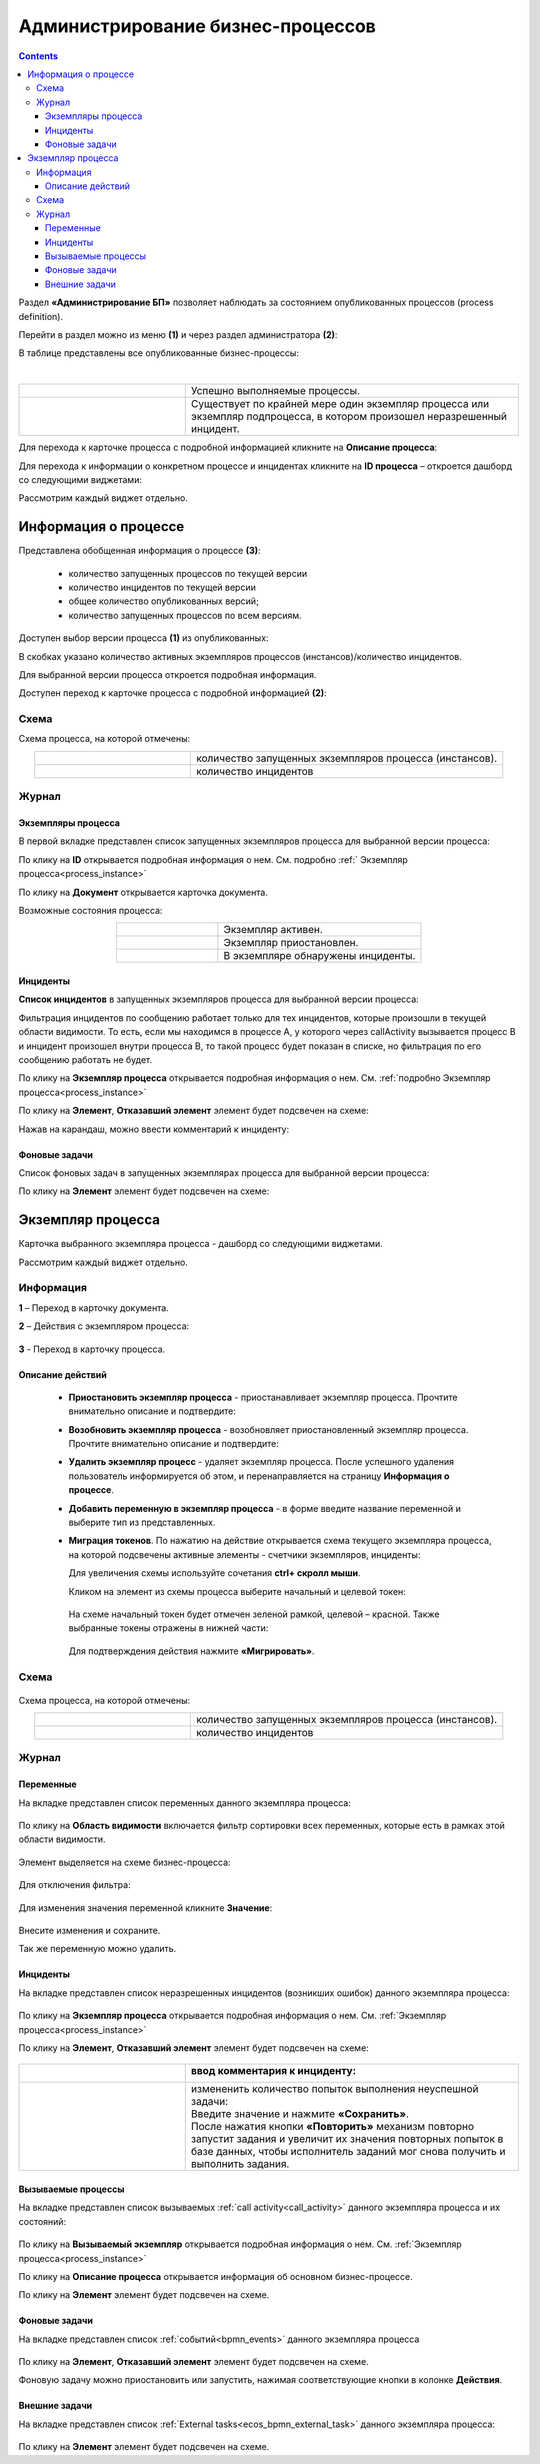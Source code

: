 Администрирование бизнес-процессов
===================================

.. _bpmn_admin:

.. contents:: 

Раздел **«Администрирование БП»** позволяет наблюдать за состоянием опубликованных процессов (process definition). 

Перейти в раздел можно из меню **(1)** и через раздел администратора **(2)**:

.. image:: _static/admin/adm_1.png
       :width: 600
       :align: center

В таблице представлены все опубликованные бизнес-процессы:

.. image:: _static/admin/adm_2.png
       :width: 600
       :align: center

|

.. list-table::
      :widths: 5 10
      :align: center
      :class: tight-table 
      
      * - 
           .. image:: _static/admin/adm_3.png
               :width: 20
               :align: center

        - Успешно выполняемые процессы.
      * - 
            .. image:: _static/admin/adm_4.png
                :width: 20
                :align: center

        - Существует по крайней мере один экземпляр процесса или экземпляр подпроцесса, в котором произошел неразрешенный инцидент.

Для перехода к карточке процесса с подробной информацией кликните на **Описание процесса**:

.. image:: _static/admin/adm_5.png
       :width: 600
       :align: center

Для перехода к информации о конкретном процессе и инцидентах кликните на **ID процесса** – откроется дашборд со следующими виджетами:

.. image:: _static/admin/adm_6.png
       :width: 600
       :align: center

Рассмотрим каждый виджет отдельно.

Информация о процессе
----------------------

.. image:: _static/admin/adm_7.png
       :width: 600
       :align: center

Представлена обобщенная информация о процессе **(3)**: 

    -	количество запущенных процессов по текущей версии
    -	количество инцидентов по текущей версии
    -	общее количество опубликованных версий;
    -	количество запущенных процессов по всем версиям.

Доступен выбор версии процесса **(1)** из опубликованных:

.. image:: _static/admin/adm_8.png
       :width: 300
       :align: center

В скобках указано количество активных экземпляров процессов (инстансов)/количество инцидентов.

Для выбранной версии процесса откроется подробная информация.

Доступен переход к карточке процесса с подробной информацией **(2)**:

.. image:: _static/admin/adm_9.png
       :width: 600
       :align: center

Схема
~~~~~~

.. image:: _static/admin/adm_10.png
       :width: 600
       :align: center

Схема процесса, на которой отмечены:

.. list-table::
      :widths: 5 10
      :align: center
      :class: tight-table 
      
      * - 
          .. image:: _static/admin/adm_11.png
              :width: 30
              :align: center

        - количество запущенных экземпляров процесса (инстансов).
      * - 
          .. image:: _static/admin/adm_12.png
              :width: 30
              :align: center

        - количество инцидентов

Журнал
~~~~~~~

Экземпляры процесса
""""""""""""""""""""""""

В первой вкладке представлен cписок запущенных экземпляров процесса для выбранной версии процесса:

.. image:: _static/admin/adm_13.png
       :width: 600
       :align: center

По клику на **ID** открывается подробная информация о нем. См. подробно :ref:` Экземпляр процесса<process_instance>`

По клику на **Документ** открывается карточка документа.

Возможные состояния процесса:

.. list-table::
      :widths: 5 10
      :align: center
      :class: tight-table 
      
      * - 
          .. image:: _static/admin/adm_14.png
              :width: 30
              :align: center

        - Экземпляр активен.
      * - 
          .. image:: _static/admin/adm_15.png
              :width: 30
              :align: center

        - Экземпляр приостановлен.
      * - 
            .. image:: _static/admin/adm_16.png
                :width: 30
                :align: center

        - В экземпляре обнаружены инциденты.

Инциденты
"""""""""""

**Список инцидентов** в запущенных экземпляров процесса для выбранной версии процесса:

.. image:: _static/admin/adm_17.png
       :width: 600
       :align: center

Фильтрация инцидентов по сообщению работает только для тех инцидентов, которые произошли в текущей области видимости. То есть, если мы находимся в процессе А, у которого через callActivity вызывается процесс B и инцидент произошел внутри процесса B, то такой процесс будет показан в списке, но фильтрация по его сообщению работать не будет.

По клику на **Экземпляр процесса** открывается подробная информация о нем. См. :ref:`подробно Экземпляр процесса<process_instance>`

По клику на **Элемент**, **Отказавший элемент** элемент будет подсвечен на схеме:

.. image:: _static/admin/adm_18.png
       :width: 600
       :align: center

Нажав на карандаш, можно ввести комментарий к инциденту:

.. image:: _static/admin/adm_19.png
       :width: 600
       :align: center

Фоновые задачи
""""""""""""""""

Список фоновых задач в запущенных экземплярах процесса для выбранной версии процесса:

.. image:: _static/admin/adm_20.png
       :width: 600
       :align: center

По клику на **Элемент** элемент будет подсвечен на схеме:

.. image:: _static/admin/adm_21.png
       :width: 600
       :align: center

.. _process_instance:

Экземпляр процесса
-------------------

Карточка выбранного экземпляра процесса - дашборд со следующими виджетами.

.. image:: _static/admin/adm_22.png
       :width: 600
       :align: center

Рассмотрим каждый виджет отдельно.

Информация 
~~~~~~~~~~~~

.. image:: _static/admin/adm_23.png
       :width: 600
       :align: center

**1** – Переход в карточку документа.

**2** – Действия с экземпляром процесса:

    .. image:: _static/admin/adm_23_1.png
        :width: 300

**3** - Переход в карточку процесса.

Описание действий
""""""""""""""""""

    -	**Приостановить экземпляр процесса** - приостанавливает экземпляр процесса. Прочтите внимательно описание и подтвердите: 

        .. image:: _static/admin/adm_24.png
            :width: 600
            :align: center

    -	**Возобновить экземпляр процесса** - возобновляет приостановленный экземпляр процесса. Прочтите внимательно описание и подтвердите: 

        .. image:: _static/admin/adm_25.png
            :width: 600
            :align: center

    -	**Удалить экземпляр процесс** - удаляет экземпляр процесса. После успешного удаления пользователь информируется об этом, и  перенаправляется на страницу **Информация о процессе**.

        .. image:: _static/admin/adm_26.png
            :width: 600
            :align: center

    -	**Добавить переменную в экземпляр  процесса** - в форме введите название переменной и выберите тип из представленных.

        .. image:: _static/admin/adm_27.png
            :width: 600
            :align: center

    -	**Миграция токенов**. По нажатию на действие открывается схема текущего экземпляра процесса, на которой подсвечены активные элементы - счетчики экземпляров, инциденты:

        .. image:: _static/admin/adm_28.png
            :width: 600
            :align: center
        
        Для увеличения схемы используйте сочетания **ctrl+ скролл мыши**.
        
        Кликом на элемент из схемы процесса выберите начальный и целевой токен:

        .. image:: _static/admin/adm_29.png
            :width: 600
            :align: center        

       На схеме начальный токен будет отмечен зеленой рамкой, целевой – красной. Также  выбранные токены отражены в нижней части: 

        .. image:: _static/admin/adm_30.png
            :width: 600
            :align: center   

       Для подтверждения действия нажмите **«Мигрировать»**.

Схема
~~~~~

        .. image:: _static/admin/adm_31.png
            :width: 600
            :align: center 

Схема процесса, на которой отмечены:

.. list-table::
      :widths: 5 10
      :align: center
      :class: tight-table 
      
      * - 
          .. image:: _static/admin/adm_11.png
              :width: 30
              :align: center

        - количество запущенных экземпляров процесса (инстансов).
      * - 
          .. image:: _static/admin/adm_12.png
              :width: 30
              :align: center

        - количество инцидентов

Журнал
~~~~~~

Переменные
""""""""""""

На вкладке представлен cписок переменных данного экземпляра процесса:

        .. image:: _static/admin/adm_32.png
            :width: 600
            :align: center 

По клику на **Область видимости** включается фильтр сортировки всех переменных, которые есть в рамках этой области видимости. 

        .. image:: _static/admin/adm_33.png
            :width: 600
            :align: center 

Элемент выделяется на схеме бизнес-процесса:

        .. image:: _static/admin/adm_34.png
            :width: 600
            :align: center 

Для отключения фильтра:

        .. image:: _static/admin/adm_35.png
            :width: 300
            :align: center 


Для изменения значения переменной кликните **Значение**:

        .. image:: _static/admin/adm_36.png
            :width: 600
            :align: center 

Внесите изменения и сохраните.

Так же переменную можно удалить.

Инциденты
""""""""""""

На вкладке представлен cписок неразрешенных инцидентов (возникших ошибок) данного экземпляра процесса:

        .. image:: _static/admin/adm_37.png
            :width: 600
            :align: center 

По клику на **Экземпляр процесса** открывается подробная информация о нем. См. :ref:`Экземпляр процесса<process_instance>`

По клику на **Элемент**, **Отказавший элемент** элемент будет подсвечен на схеме:

        .. image:: _static/admin/adm_38.png
            :width: 600
            :align: center 


.. list-table::
      :widths: 5 10
      :header-rows: 1
      :class: tight-table 
      
      * - 
          .. image:: _static/admin/adm_37_1.png
              :width: 30
              :align: center

        - ввод комментария к инциденту:

          .. image:: _static/admin/adm_39.png
              :width: 500
              :align: center

      * - 
          .. image:: _static/admin/adm_37_2.png
              :width: 30
              :align: center

        - | измененить количество попыток выполнения неуспешной задачи:

          .. image:: _static/admin/adm_40.png
              :width: 500
              :align: center

          | Введите значение и нажмите **«Сохранить»**.
          | После нажатия кнопки **«Повторить»** механизм повторно запустит задания и увеличит их значения повторных попыток в базе данных, чтобы исполнитель заданий мог снова получить и выполнить задания.

Вызываемые процессы
"""""""""""""""""""""

На вкладке представлен cписок вызываемых :ref:`call activity<call_activity>` данного экземпляра процесса и их состояний:

        .. image:: _static/admin/adm_41.png
            :width: 600
            :align: center 

По клику на **Вызываемый экземпляр** открывается подробная информация о нем. См. :ref:`Экземпляр процесса<process_instance>`

По клику на **Описание процесса** открывается информация об основном бизнес-процессе.

По клику на **Элемент** элемент будет подсвечен на схеме.

Фоновые задачи
"""""""""""""""

На вкладке представлен cписок :ref:`событий<bpmn_events>` данного экземпляра процесса

        .. image:: _static/admin/adm_42.png
            :width: 600
            :align: center 


По клику на **Элемент**, **Отказавший элемент** элемент будет подсвечен на схеме.

Фоновую задачу можно приостановить или запустить, нажимая соответствующие кнопки в колонке **Действия**.

Внешние задачи
"""""""""""""""

На вкладке представлен cписок :ref:`External tasks<ecos_bpmn_external_task>` данного экземпляра процесса:

        .. image:: _static/admin/adm_43.png
            :width: 600
            :align: center 
 
По клику на **Элемент** элемент будет подсвечен на схеме.
